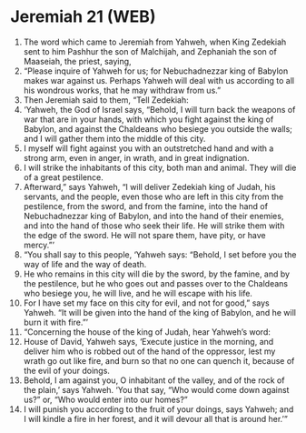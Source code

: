* Jeremiah 21 (WEB)
:PROPERTIES:
:ID: WEB/24-JER21
:END:

1. The word which came to Jeremiah from Yahweh, when King Zedekiah sent to him Pashhur the son of Malchijah, and Zephaniah the son of Maaseiah, the priest, saying,
2. “Please inquire of Yahweh for us; for Nebuchadnezzar king of Babylon makes war against us. Perhaps Yahweh will deal with us according to all his wondrous works, that he may withdraw from us.”
3. Then Jeremiah said to them, “Tell Zedekiah:
4. ‘Yahweh, the God of Israel says, “Behold, I will turn back the weapons of war that are in your hands, with which you fight against the king of Babylon, and against the Chaldeans who besiege you outside the walls; and I will gather them into the middle of this city.
5. I myself will fight against you with an outstretched hand and with a strong arm, even in anger, in wrath, and in great indignation.
6. I will strike the inhabitants of this city, both man and animal. They will die of a great pestilence.
7. Afterward,” says Yahweh, “I will deliver Zedekiah king of Judah, his servants, and the people, even those who are left in this city from the pestilence, from the sword, and from the famine, into the hand of Nebuchadnezzar king of Babylon, and into the hand of their enemies, and into the hand of those who seek their life. He will strike them with the edge of the sword. He will not spare them, have pity, or have mercy.”’
8. “You shall say to this people, ‘Yahweh says: “Behold, I set before you the way of life and the way of death.
9. He who remains in this city will die by the sword, by the famine, and by the pestilence, but he who goes out and passes over to the Chaldeans who besiege you, he will live, and he will escape with his life.
10. For I have set my face on this city for evil, and not for good,” says Yahweh. “It will be given into the hand of the king of Babylon, and he will burn it with fire.”’
11. “Concerning the house of the king of Judah, hear Yahweh’s word:
12. House of David, Yahweh says, ‘Execute justice in the morning, and deliver him who is robbed out of the hand of the oppressor, lest my wrath go out like fire, and burn so that no one can quench it, because of the evil of your doings.
13. Behold, I am against you, O inhabitant of the valley, and of the rock of the plain,’ says Yahweh. ‘You that say, “Who would come down against us?” or, “Who would enter into our homes?”
14. I will punish you according to the fruit of your doings, says Yahweh; and I will kindle a fire in her forest, and it will devour all that is around her.’”
